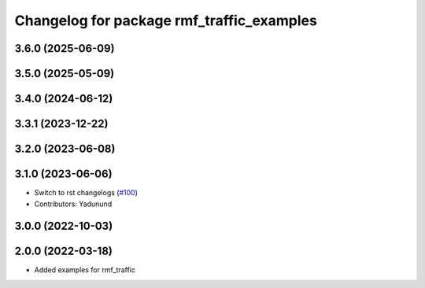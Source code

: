 ^^^^^^^^^^^^^^^^^^^^^^^^^^^^^^^^^^^^^^^^^^
Changelog for package rmf_traffic_examples
^^^^^^^^^^^^^^^^^^^^^^^^^^^^^^^^^^^^^^^^^^

3.6.0 (2025-06-09)
------------------

3.5.0 (2025-05-09)
------------------

3.4.0 (2024-06-12)
------------------

3.3.1 (2023-12-22)
------------------

3.2.0 (2023-06-08)
------------------

3.1.0 (2023-06-06)
------------------
* Switch to rst changelogs (`#100 <https://github.com/open-rmf/rmf_traffic/pull/100>`_)
* Contributors: Yadunund

3.0.0 (2022-10-03)
------------------

2.0.0 (2022-03-18)
------------------
* Added examples for rmf_traffic
